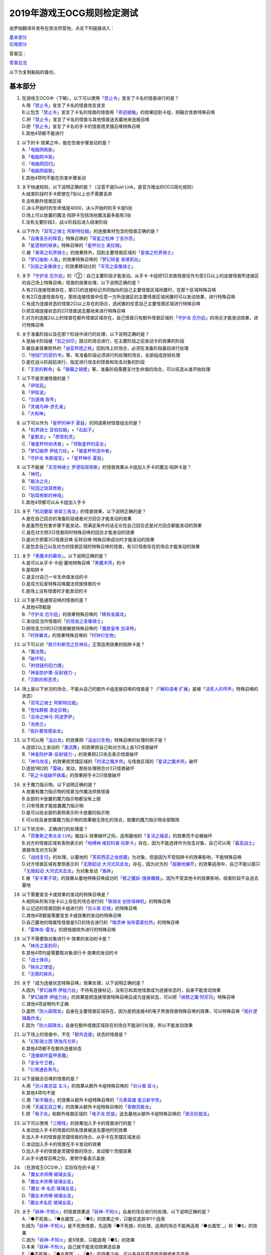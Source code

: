 ============================
2019年游戏王OCG规则检定测试
============================

由罗伽翻译并发布在旅法师营地，点击下列链接进入：

| \ `基本部分 <https://www.iyingdi.com/web/bbspost/detail/1897801>`__\
| \ `应用部分 <https://www.iyingdi.com/web/bbspost/detail/1898323>`__\

答案见：

| \ `答案总览 <https://www.iyingdi.com/web/bbspost/detail/1912295>`__\

以下为复制黏贴的备份。

基本部分
===========

1. | 在游戏王OCG中（下略），以下可以使用「`禁止令`_」宣言了卡名的怪兽进行的是？
   | A.用「`禁止令`_」宣言了卡名的怪兽攻击宣言
   | B.让包含「`禁止令`_」宣言了卡名的怪兽的怪兽用「`奇迹接触`_」的效果回到卡组，把融合怪兽特殊召唤
   | C.把「`禁止令`_」宣言了卡名的怪兽与其他怪兽送去墓地来连接召唤
   | D.把「`禁止令`_」宣言了卡名的手卡的怪兽用灵摆召唤特殊召唤
   | E.其他4项都不能进行

2. | 以下的卡·效果之中，能在伤害步骤发动的是？
   | A.「`电脑网刷新`_」
   | B.「`电脑网冲突`_」
   | C.「`电脑网回归`_」
   | D.「`电脑网级联`_」
   | E.其他4项均不能在伤害步骤发动

3. | 关于快速规则，以下说明正确的是？（注意不是Duel Link，是官方推出的OCG简化规则）
   | A.结束阶段时手卡即使在7张以上也不需要丢弃
   | B.没有额外怪兽区域
   | C.决斗开始时的生命值是4000，决斗开始时的手卡是5张
   | D.场上可以放置的魔法·陷阱卡包括场地魔法最多能有3张
   | E.没有主要阶段2，战斗阶段后进入结束阶段

4. | 以下作为「`双穹之骑士 阿斯特拉姆`_」的连接素材包含的怪兽正确的是？
   | A.「`自奏圣乐的释音`_」特殊召唤的「`宵星之机神 丁吉尔苏`_」
   | B.「`星遗物的继承`_」特殊召唤的「`星杯剑士 奥拉姆`_」
   | C.被「`紫宵之机界骑士`_」的效果除外，回到主要怪兽区域的「`星痕之机界骑士`_」
   | D.「`梦幻崩影·人鱼`_」的效果特殊召唤的「`梦幻转星 易德莉丝`_」
   | E.「`剑巫之圣像骑士`_」的效果移动过的「`天穹之圣像骑士`_」

5. | 关于「`守护龙 厄尔庇`_」的『②：自己主要阶段才能发动。从手卡·卡组把1只龙族怪兽往作为受2只以上的连接怪兽所连接区的自己场上特殊召唤』怪兽的效果处理，以下说明正确的是？
   | A.有2只连接怪兽存在，那2只的连接标记共同指向的自己主要怪兽区域闲置时，在那个区域特殊召唤
   | B.有2只连接怪兽存在，那些连接怪兽中任意一方所连接区的主要怪兽区域闲置时可以发动效果，进行特殊召唤
   | C.有成为连接状态的怪兽2只以上存在的场合，选闲置的任意自己主要怪兽区域进行特殊召唤
   | D.把互相连接状态的2只怪兽送去墓地来进行特殊召唤
   | E.对方的连接2以上的怪兽在额外怪兽区域存在，自己怪兽只有额外怪兽区域的「`守护龙 厄尔庇`_」的场合才能发动效果，进行特殊召唤

6. | 关于准备阶段以及在那个阶段中进行的处理，以下说明正确的是？
   | A.是抽卡阶段被「`刻之封印`_」跳过的场合进行，在主要阶段之前发动卡的效果的阶段
   | B.被自身效果除外的「`迪亚邦德之核`_」回到场上的场合，必须在准备阶段最初进行处理
   | C.「`地狱门的契约书`_」等，有准备阶段必须进行的处理的场合，全部组成连锁处理
   | D.是在战斗阶段前进行，指定进行攻击的怪兽和攻击对象的阶段
   | E.「`王宫的敕命`_」与「`银幕之镜壁`_」等，准备阶段需要支付生命值的场合，可以任选从谁开始处理

7. | 以下不是灵魂怪兽的是？
   | A.「`伊奘凪`_」
   | B.「`伊奘波`_」
   | C.「`剑道魂 皆传`_」
   | D.「`灵魂鸟神-彦孔雀`_」
   | E.「`大和神`_」

8. | 以下可以作为「`星杯的神子 夏娃`_」的同调素材怪兽组合的是？
   | A.「`机界骑士 亚伯拉姆`_」+「`右起子`_」
   | B.「`星骸龙`_」+「`原型机灵`_」
   | C.「`被星杯所劝诱者`_」+「`领取星杯的巫女`_」
   | D.「`梦幻崩界 伊娃力丝`_」+「`被星杯所选中者`_」
   | E.「`守护龙 朱斯提亚`_」+「`星杯神乐 夏娃`_」

9. | 以下不能被「`天空神骑士 罗德珀耳修斯`_」的怪兽效果从卡组加入手卡的魔法·陷阱卡是？
   | A.「`神罚`_」
   | B.「`裁决之光`_」
   | C.「`轮回之珀耳修斯`_」
   | D.「`珀耳修斯的神域`_」
   | E.其他4项都可以从卡组加入手卡

10. | 关于「`机动要犀 铁犀三角龙`_」的怪兽效果，以下说明正确的是？
    | A.是在自己回合的准备阶段或者对方回合才能发动的效果
    | B.是虽然在伤害步骤不能发动，但满足条件的话无论在自己回合还是对方回合都能发动的效果
    | C.是在对方把3只怪兽同时特殊召唤的回合才能发动的效果
    | D.是对方把第3只怪兽召唤·反转召唤·特殊召唤成功时才能发动的效果
    | E.是包含自己以及对方的怪兽区域的特殊召唤的怪兽，有3只怪兽存在的场合才能发动的效果

11. | 关于「`黑魔术的幕帘`_」，以下说明正确的是？
    | A.是可以从手卡·卡组·墓地特殊召唤「`黑魔术师`_」的卡
    | B.是陷阱卡
    | C.是支付自己一半生命值发动的卡
    | D.是双方玩家特殊召唤魔法师族怪兽的卡
    | E.是场上没有怪兽时才能发动的卡

12. | 以下是不能通常召唤的怪兽的是？
    | A.其他4项都是
    | B.「`守护龙 厄尔庇`_」的效果特殊召唤的「`稀有金属龙`_」
    | C.发动后当作怪兽的「`机怪虫之圣像骑士`_」
    | D.把攻击力0的3只怪兽解放特殊召唤的「`魔兽皇帝 加泽特`_」
    | E.「`时钟翼龙`_」的效果特殊召唤的「`时钟衍生物`_」

13. | 以下可以对「`欧贝利斯克之巨神兵`_」正常适用效果的陷阱卡是？
    | A.「`魔法筒`_」
    | B.「`破坏轮`_」
    | C.「`附锁链的回力镖`_」
    | D.「`神圣防护罩-反射镜力-`_」
    | E.「`沉默的邪恶灵`_」

14. | 场上是以下状况的场合，不能从自己的额外卡组连接召唤的怪兽是？（「`解码语者·扩展`_」是被「`活死人的呼声`_」特殊召唤的状态）
    | |image1.png|
    | A.「`双穹之骑士 阿斯特拉姆`_」
    | B.「`登陆群舰 游走巨鲸`_」
    | C.「`召命之神弓-阿波罗萨`_」
    | D.「`龙绝兰`_」
    | E.「`拓扑篡改感染龙`_」

15. | 以下可以用「`溢出龙`_」的效果把「`溢出衍生物`_」特殊召唤的处理的例子是？
    | A.连锁2以上发动的「`激流葬`_」的效果把自己和对方场上各1只怪兽破坏
    | B.「`神圣防护罩-反射镜力-`_」的效果把2只攻击表示怪兽破坏
    | C.「`神鸟攻击`_」的效果把灵摆区域的「`时读之魔术师`_」与怪兽区域的「`星读之魔术师`_」破坏
    | D.连锁1和2的「`雷破`_」发动，那些处理把合计2只怪兽破坏
    | E.「`死之卡组破坏病毒`_」的效果把手卡2只怪兽破坏

16. | 关于魔力指示物，以下说明正确的是？
    | A.放置有魔力指示物的怪兽当作魔法师族怪兽
    | B.全部的卡放置的魔力指示物都没有上限
    | C.只有怪兽才能放置魔力指示物
    | D.是可以给全部的表侧表示的卡放置的指示物
    | E.可以给自身放置魔力指示物的效果被无效化的场合，放置的魔力指示物全部取除

17. | 以下状况中，正确进行的处理是？
    | A.「`荷鲁斯之黑炎龙 LV6`_」被战斗·效果破坏之际，适用墓地的「`复活之福音`_」的效果而不会被破坏
    | B.对方的怪兽区域有表侧表示的「`地缚神 维拉科查·拉斯卡`_」存在，因为不能选择作为攻击对象，自己可以用「`最高战士`_」直接攻击对方玩家
    | C.「`战线复归`_」的处理，以墓地的「`芙莉西亚之虫惑魔`_」为对象，但是因为不受陷阱卡的效果影响，不能特殊召唤
    | D.对方怪兽区域有里侧表示的「`无限起动 大河式风击龙`_」存在，因为对方的「`超接地展开`_」的效果适用中，自己不能以那只「`无限起动 大河式风击龙`_」为对象发动「`盾碎`_」
    | E.被「`安卡栗子球`_」的效果从墓地特殊召唤成功的「`骸之魔妖-饿者髑髅`_」，因为不受其他卡的效果影响，结束阶段不会送去墓地

18. | 以下需要宣言卡或效果的发动的特殊召唤是？
    | A.相同纵列有3张卡以上存在的场合进行的「`铁骑龙 创世母神机`_」的特殊召唤
    | B.让记述的怪兽回到卡组进行的「`剑斗兽 尼禄`_」的特殊召唤
    | C.其他4项都是需要宣言卡或效果的发动的特殊召唤
    | D.自己墓地的暗属性怪兽是5只的场合进行的「`暗灵神 翁布雷密拉热`_」的特殊召唤
    | E.「`雷神龙-雷龙`_」的把怪兽除外进行的特殊召唤

19. | 以下不需要取对象进行卡·效果的发动的卡是？
    | A.「`抹杀之圣刻印`_」
    | B.其他4项均是需要取对象进行卡·效果的发动的卡
    | C.「`战士抹杀`_」
    | D.「`抹杀之使徒`_」
    | E.「`无情的抹杀`_」

20. | 关于『成为连接状态特殊召唤』效果处理，以下说明正确的是？
    | A.因为「`梦幻崩界 伊娃力丝`_」不持有连接标记，没有已和其他怪兽成为连接状态时，自身不能发动效果
    | B.「`梦幻崩界 伊娃力丝`_」的效果是把连接怪兽特殊召唤后成为连接状态，可以把「`纳祭之魔·阿尼玛`_」特殊召唤
    | C.其他4项说明均不正确
    | D.虽然「`防火超限龙`_」自身在主要怪兽区域存在，因为是把连接4的电子界族怪兽特殊召唤的效果，可以特殊召唤「`拓扑逻辑轰炸龙`_」
    | E.因为「`防火超限龙`_」自身在额外怪兽区域存在的场合不能进行处理，所以不能发动效果

21. | 以下场上的怪兽中，不在「`额外连接`_」状态的怪兽是？
    | |image2.png|
    | A.「`幻影骑士团 锈蚀月刃斧`_」
    | B.其他4项都不在额外连接状态
    | C.「`连接邮件盔甲恶魔`_」
    | D.「`安全守卫者`_」
    | E.「`引用通告黑鸟`_」

22. | 以下是融合召唤的怪兽的是？
    | A.用「`剑斗兽总监 主斗`_」的效果从额外卡组特殊召唤的「`剑斗兽 盲斗`_」
    | B.其他4项均不是
    | C.用「`新宇融合`_」的效果从额外卡组特殊召唤的「`元素英雄 星云新宇侠`_」
    | D.用「`天威无双之拳`_」的效果从额外卡组特殊召唤的「`青眼究极龙`_」
    | E.把「`电子龙`_」和额外怪兽区域的「`电子龙·凯旋`_」送去墓地从额外卡组特殊召唤的「`嵌合巨舰龙`_」

23. | 以下可以使用「`三眼怪`_」的效果加入手卡的怪兽进行的是？
    | A.发动加入手卡的怪兽的同名怪兽被送去墓地时的效果
    | B.加入手卡的怪兽是灵摆怪兽的场合，从手卡在灵摆区域发动
    | C.发动加入手卡的怪兽在手卡发动的效果
    | D.加入手卡的怪兽是灵摆怪兽的场合，发动那个灵摆效果
    | E.从手卡通常召唤之际，里侧守备表示盖放

24. | （在游戏王OCG中，）实际存在的卡是？
    | A.「`魔女术师傅·玻璃女巫`_」
    | B.「`魔女术师傅·玻璃女巫`_」
    | C.「`魔女·术·名匠·玻璃女巫`_」
    | D.「`魔女术师傅·玻璃女巫`_」
    | E.「`魔女术名匠·玻璃女巫`_」

25. | 关于「`妖神-不知火`_」的怪兽效果选「`妖神-不知火`_」自身的场合进行的处理，以下说明正确的是？
    | A.『●不死族』、『●炎属性`_』、『●S』的效果之中，只能任选其中1个适用
    | B.因为「`妖神-不知火`_」是不死族怪兽，先适用『●不死族』的处理，适用的场合不能再适用『●炎属性`_』和『●S』的效果
    | C.因为「`妖神-不知火`_」是S怪兽，只能适用『●S』的效果
    | D.本来「`妖神-不知火`_」自己就不能发动效果选自身
    | E.『●不死族』、『●炎属性`_』、『●S』的效果之中，可以各自任意选择适用或者不适用

26. | 以下「`解码语者·扩展`_」的『③：自己战斗阶段，这张卡所连接区的怪兽被战斗破坏的场合或者被送去墓地的场合才能发动。这个回合，这张卡在同1次的战斗阶段中可以作2次攻击。』怪兽的效果发动的场合，正确的例子是？
    | A.「`淘气仙星·曼珠诗华`_」的效果让所连接区的「`淘气仙星·坎迪娜`_」回到持有者手卡的场合
    | B.「`动态密码`_」的效果特殊召唤的所连接区的「`安全令牌衍生物`_」被「`光道猎犬 雷光`_」的效果破坏的场合
    | C.自身的效果特殊召唤的所连接区的「`亡龙之战栗-死欲龙`_」被战斗破坏回到卡组最下面的场合
    | D.「`纹理转换蛙`_」的效果在所连接区特殊召唤的「`骑狮机兽`_」被「`奈落的落穴`_」的效果破坏并除外的场合
    | E.所连接区的「`触发器冻结妖`_」为让「`电脑网交叉清除`_」的发动而解放、因为「`大宇宙`_」的效果除外的场合

27. | 以下咒文速度2的效果是？
    | A.手卡发动的「`亡命左轮手枪龙`_」的效果
    | B.手卡发动的「`黄昏之忍者-上弦`_」的效果
    | C.手卡发动的「`魔神仪的创造主-创造祭台`_」的效果
    | D.手卡发动的「`PSY骨架装备·β`_」的效果
    | E.手卡发动的「`银河剑圣`_」的效果

28. | 以下会让「`咒眼之死徒 沙利叶`_」的③的效果在下个回合的准备阶段不能发动的是？
    | A.对方连锁「`咒眼之死徒 沙利叶`_」的②的效果发动「`替罪的黑暗`_」，效果无效
    | B.②的效果发动后，「`咒眼之死徒 沙利叶`_」自身的控制权被转移给对方
    | C.「`咒眼之死徒 沙利叶`_」的②的效果没有把对方的怪兽破坏
    | D.装备中的「`太阴之咒眼`_」被破坏不在场上存在
    | E.②的效果发动后，「`咒眼之死徒 沙利叶`_」自身因「`月之书`_」的效果变成里侧守备表示

.. |image1.png| image:: ../.static/c05/2019_1.png
.. |image2.png| image:: ../.static/c05/2019_2.png

应用部分
===========

29. | 卡的效果适用的以下的效果处理中，在效果发动的回合结束时效果不再适用的是？
    | A.「`召命之神弓-阿波罗萨`_」的怪兽效果下降的攻击力
    | B.「`力量结合`_」的效果上升的攻击力
    | C.「`反转世界`_」的效果交换的攻击力
    | D.其他4项都不会在效果发动的回合结束时效果不再适用
    | E.「`青眼混沌龙`_」的怪兽效果变成0的攻击力

30. | 以下的卡·效果中，能在结束阶段正常发动并处理的是？
    | A.包含「`转生炎兽 郊狼`_」的3只怪兽作为连接素材的「`转生炎兽 多头狮`_」的连接召唤被「`神之警告`_」无效后，自己结束阶段的「`转生炎兽 郊狼`_」的怪兽效果
    | B.其他4项均不能正常发动并处理
    | C.里侧守备表示特殊召唤后，反转召唤的「`鹰身先知`_」的怪兽效果
    | D.没有使用过让作为对象的灵摆刻度变成11的灵摆效果的回合，「`魔妖仙兽 独眼群主`_」的自身回到手卡的灵摆效果
    | E.被「`魔法筒`_」的效果无效攻击的「`淘气仙星·吉她斯薇特`_」的恢复自身上升的攻击力的怪兽效果

31. | 场上是以下的状况时，进行下例所示的卡或效果的发动的场合，最终场上存在的魔力指示物合计数量正确的是？
    | |image3.png|
    | 例：场上存在的魔力指示物是只有「`魔导耀士 破晓者`_」上的1个的状态。从手卡发动「`魔力统辖`_」，从卡组把「`恩底弥翁的仆从`_」加入手卡，进行魔力指示物的放置处理。随后发动「`魔导兽 胡狼王`_」的灵摆效果。把额外卡组的「`魔导兽 刻耳柏洛斯尊主`_」特殊召唤。之后在灵摆区域发动「`恩底弥翁的仆从`_」，并发动其灵摆效果。从卡组把「`创圣魔导王 恩底弥翁`_」特殊召唤。最后，从手卡发动「`双龙卷`_」，把对方的「`魔导变换`_」以及自己的「`魔法族的结界`_」破坏。
    | A.6
    | B.11
    | C.18
    | D.14
    | E.9

32. | 「`万用电表兵`_」特殊召唤时，场上是以下状况的场合，不会被「`万用电表兵`_」的怪兽效果破坏的怪兽是？
    | |image4.png|
    | A.「`拓扑三叶双头蛇`_」
    | B.「`梦幻崩界 伊娃力丝`_」
    | C.「`万用电表兵`_」以外的全部怪兽都会被破坏
    | D.「`雷王`_」
    | E.「`电影之骑士 盖亚剑士`_」

33. | 关于下例状况中的行为，以下说明正确的是？
    | 例：这个回合召唤的对方的「`首领 扎鲁格`_」被自己的「`月之书`_」的效果变成守备表示后，对方发动的「`太阳之书`_」的效果再让那个表示形式变回表侧攻击表示，那个回合的战斗阶段对方用那只「`首领 扎鲁格`_」攻击宣言。自己的魔法与陷阱区域有「`穿刺的落穴`_」盖放。
    | A.召唤的怪兽被「`月之书`_」的效果变成里侧守备表示的时点，就不再是这个回合召唤的怪兽，因此「`穿刺的落穴`_」不能发动
    | B.不限于里侧守备表示，召唤的怪兽的表示形式变更的时点，就不再是这个回合召唤的怪兽，因此「`穿刺的落穴`_」不能发动
    | C.里侧守备表示盖放着后反转·反转召唤的怪兽，也仍然是这个回合召唤的怪兽，因此这个场合可以发动「`穿刺的落穴`_」
    | D.其他4项说明均不正确
    | E.即使被「`月之书`_」的效果变成里侧守备表示，那是这个回合召唤的怪兽的事实不会改变，可以发动「`穿刺的落穴`_」

34. | 在下例状况中不能正常进行的行动是？
    | 例：额外怪兽区域有自己的「`炎星仙-鹫真人`_」存在，对方的主要怪兽区域有已是7星的「`方程式运动员 甩尾越野骑手`_」表侧表示存在。注意，此外为了效果的发动而需要的卡在手卡和场上、卡组、墓地均存在。
    | A.伤害计算时发动「`空炎星-犀超`_」的攻击力上升的效果
    | B.主要阶段中发动「`杀炎星-牛逵`_」的自身特殊召唤的效果
    | C.其他4项均可以正常进行
    | D.主要阶段中发动「`立炎星-董鸡`_」的把「`炎舞`_」魔法·陷阱卡盖放的效果
    | E.发动被战斗破坏的「`魁炎星王-宋虎`_」的把2只兽战士族怪兽特殊召唤的效果

35. | 下例状况中进行战斗伤害计算的场合，对方受到的正确伤害数值是？
    | 例：自己的「`威风妖怪音波`_」的效果适用中的「`威风妖怪·蛤蟆`_」向对方表侧表示攻击的「`电子界魔术师`_」攻击。注意，这个回合，自己发动的「`和睦的使者`_」的效果也已经适用。
    | A.100
    | B.50
    | C.0
    | D.25
    | E.200

36. | 下例状况中，正确的「`青眼白龙`_」场上的最终攻击力数值是？
    | 例：自己的生命值是5000，对方的生命值是4000的状况，装备有自己发动的「`巨大化`_」的「`青眼白龙`_」向对方怪兽攻击宣言时，发动「`才呼粉身`_」。那个处理后，对方发动「`旋风`_」，把「`巨大化`_」破坏。
    | A.1500
    | B.12000
    | C.5000
    | D.3000
    | E.6000

37. | 在游戏王OCG中，额外怪兽区域有自己的「`枪口焰龙`_」存在的场合，关于使用成为那个所连接区的对方主要怪兽区域的行为或效果处理，以下说明不正确的是？
    | A.其他4项均正确
    | B.对方发动「`终焉之焰`_」，在包含「`枪口焰龙`_」所连接区的2处主要怪兽区域把「`黑焰衍生物`_」特殊召唤
    | C.自己把「`枪口焰龙`_」所连接区存在的对方里侧守备表示怪兽解放，在相同的怪兽区域把「`坏星坏兽 席兹奇埃鲁`_」特殊召唤
    | D.对方在「`枪口焰龙`_」所连接区召唤「`蟑螂柱`_」，以那个为连接素材把「`转生炎兽 独角兔`_」连接召唤
    | E.因自己特殊召唤的「`骏足之迅猛龙`_」的怪兽效果，对方把墓地的「`黑森林的魔女`_」在「`枪口焰龙`_」的所连接区特殊召唤

38. | 下例状况中，对方受到的正确战斗伤害数值是？
    | 例：对方的场地区域有「`暗黑地带`_」，自己的怪兽区域有卡名当作「`罪 青眼白龙`_」并得到那个攻击力和效果的1只「`混沌幻影`_」，自己的场地区域有「`罪 世界`_」，自己的魔法与陷阱区域有「`罪 领域`_」，那些卡表侧表示存在的状况，自己用「`混沌幻影`_」进行攻击宣言。
    | A.500
    | B.3000
    | C.0
    | D.1500
    | E.3500

39. | 以下说明中，不进行伤害计算的是？
    | A.自己的「`缺陷编译器`_」向对方的「`淘气仙星·莉莉贝儿`_」攻击之际，对方把「`暗黑安琪儿`_」的怪兽效果发动时
    | B.自己的「`电子界量子龙`_」向对方的里侧守备表示怪兽攻击之际，对方以「`电子界量子龙`_」为对象发动「`禁忌的圣杯`_」的效果时
    | C.自己的「`更新干扰员`_」向对方的「`马格努姆弹丸龙`_」攻击的伤害计算时，自己发动「`更新干扰员`_」的怪兽效果时
    | D.自己的「`装弹枪管狞猛龙`_」向对方的「`恐龙摔跤手·摔跤暴龙王`_」攻击之际，对方发动手卡的「`恐龙摔跤手·武术崇高龙`_」的怪兽效果时
    | E.自己的「`防火龙`_」向对方的「`廷达魔三角之锐角地狱犬`_」攻击之际，自己发动手卡的「`禁止档案蛇`_」的怪兽效果发动时

40. | 下例状况中，正确进行了效果的发动和处理的说明是？
    | 例：自己的魔法与陷阱区域有「`电脑网编解码`_」表侧表示存在，自己的怪兽区域有「`帧缓存火牛`_」和「`格式弹涂鱼`_」表侧表示存在的状况，在成为额外怪兽区域的对方的「`混沌之战士 混沌战士`_」所连接区的自己主要怪兽区域把「`码语者·翻转`_」连接召唤。注意，自己手卡只有「`电脑网优化`_」。
    | A.首先，可以进行处理的「`电脑网编解码`_」和「`格式弹涂鱼`_」的效果组成连锁发动，进行处理。由此电子界族怪兽加入手卡，那之后，「`码语者·翻转`_」的效果和「`帧缓存火牛`_」的效果组成连锁发动并处理。
    | B.首先，作为连接素材的「`帧缓存火牛`_」和「`格式弹涂鱼`_」的效果组成连锁发动并进行处理。那之后，连接召唤成功的「`码语者·翻转`_」的效果和「`电脑网编解码`_」的效果组成新的连锁发动并处理。
    | C.「`格式弹涂鱼`_」和「`电脑网编解码`_」的效果可以各自以任意顺序组成连锁发动，因为手卡没有电子界族怪兽存在，「`帧缓存火牛`_」和「`码语者·翻转`_」的效果不能发动。
    | D.作为连接素材的「`帧缓存火牛`_」的效果和「`格式弹涂鱼`_」的效果、连接召唤成功的「`码语者·翻转`_」的效果、「`电脑网编解码`_」的效果，全部满足发动条件，可以以任意顺序组成连锁发动效果，各自进行效果处理。
    | E.作为连接素材的「`帧缓存火牛`_」和「`格式弹涂鱼`_」的效果只能选其中1个发动，无论发动了哪1个，「`码语者·翻转`_」、「`电脑网编解码`_」的效果都能以任意顺序组成连锁发动并处理。

41. | 「`元素英雄 神·新宇侠`_」的『直到结束阶段时得到和那只怪兽相同效果』效果适用后的场合，结果不能适用的效果是？
    | A.「`邪心英雄 地狱小魔`_」的结束阶段抽卡的效果
    | B.「`命运英雄 统治人`_」的把「`命运英雄`_」怪兽特殊召唤的效果
    | C.其他4项结果都不能适用
    | D.「`元素英雄 秩序新宇侠`_」的对方不能把场上发动的效果发动的效果
    | E.「`元素英雄 宏伟侠`_」的上升作为融合素材的怪兽的等级合计数值攻击力的效果

42. | 以下状况中，那个回合自己可以发动「`替罪羊`_」的是？
    | A.发动「`名推理`_」之际，对方宣言4星但由于翻开的可以通常召唤的怪兽是「`深夜急行骑士`_」，没有进行特殊召唤
    | B.之前的回合特殊召唤的「`长世国王恶魔`_」的恶魔族怪兽被送去墓地的场合的效果发动，那个处理的结果把送去墓地的恶魔族怪兽加入手卡
    | C.「`恶龙`_」特殊召唤，但因对方的「`进化帝·半鸟龙`_」的怪兽效果，那个特殊召唤被无效，被破坏
    | D.「`死者苏生`_」发动，但对方连锁发动「`墓穴的指名者`_」把作为对象的怪兽除外，没有特殊召唤=
    | E.其他4项任何情况，自己在那个回合都不能发动「`替罪羊`_」

43. | 下例状况中，进行了正确的处理的说明是？
    | 例：对方连锁自己的「`地中族导师`_」的反转召唤发动的怪兽效果发动「`幻变骚灵协议`_」的效果，自己再连锁选择「`地中族的决战`_」的『●这个回合，「`地中族`_」卡所发动的效果不会被无效化。』效果发动。对方再把魔法与陷阱区域表侧表示存在的「`幻变骚灵的闹鬼死锁`_」的『②：对方把陷阱卡发动时，从手卡把1只「`幻变骚灵`_」怪兽送去墓地才能发动。那个效果无效并破坏』效果发动。
    | A.「`幻变骚灵的闹鬼死锁`_」的效果把「`地中族的决战`_」的效果无效，但不会被破坏，就那样回到盖放的状态。「`幻变骚灵协议`_」的效果把「`地中族导师`_」的效果的发动无效并破坏送去墓地。
    | B.「`幻变骚灵的闹鬼死锁`_」的效果把「`地中族的决战`_」的效果无效，但不会被破坏，就那样回到盖放的状态。被「`幻变骚灵协议`_」的效果无效发动的「`地中族导师`_」被破坏送去墓地，因为效果不会被无效化，正常适用从卡组把「`地中族`_」卡加入手卡的效果。
    | C.「`幻变骚灵的闹鬼死锁`_」的效果把「`地中族的决战`_」的效果无效并破坏送去墓地。「`幻变骚灵协议`_」的效果把「`地中族导师`_」的效果的发动无效并破坏送去墓地。
    | D.「`幻变骚灵的闹鬼死锁`_」的效果把「`地中族的决战`_」破坏送去墓地，但这个回合，「`地中族`_」卡所发动的效果是不会被无效化的状态。被「`幻变骚灵协议`_」的效果无效发动的「`地中族导师`_」被破坏送去墓地，因为效果不会被无效化，正常适用从卡组把「`地中族`_」卡加入手卡的效果。
    | E.「`地中族的决战`_」的发动后不送去墓地，就那样盖放，「`幻变骚灵的闹鬼死锁`_」的效果没有把那个效果无效化。「`幻变骚灵协议`_」的效果适用，但因为「`地中族的决战`_」的效果也适用了，「`地中族导师`_」虽然可以被破坏送去墓地，但正常适用从卡组把「`地中族`_」卡加入手卡的效果。

44. | 下例状况中，自己在这个回合最多能进行的召唤的次数是？
    | 例：额外怪兽区域有自己的「`高速疾行机人 GOM枪`_」存在，自己的魔法与陷阱区域有「`对手见冤家`_」盖放，自己的场地区域有表侧表示的「`脑开发研究所`_」存在。注意，自己的手卡是有「`均衡负载王`_」「`重建鹿`_」「`幽鬼兔`_」「`电子界工具`_」「`比特机灵`_」的状态。
    | A.3
    | B.2
    | C.5
    | D.1
    | E.4

45. | 下记状况中，可以正常进行特殊召唤的处理的是？
    | A.把里侧守备表示的「`红莲魔龙·右红痕`_」解放发动「`爆裂模式`_」，把「`红莲魔龙/爆裂体`_」特殊召唤
    | B.用「`爆裂狙击手`_」的效果从卡组把「`科技属 戟炮手/爆裂体`_」特殊召唤
    | C.用「`再爆裂`_」的效果把「`爆裂模式零型`_」的效果特殊召唤后送去墓地的「`奥金魔术师/爆裂体`_」特殊召唤
    | D.「`爆裂再起`_」的效果特殊召唤的「`星尘龙/爆裂体`_」因自身的效果解放并特殊召唤
    | E.用「`巨人斗士/爆裂体`_」的效果把「`打草惹蛇`_」的效果特殊召唤后送去墓地的「`巨人斗士`_」特殊召唤

46. | 关于下例状况中的行为，以下说明正确的是？
    | 例：额外怪兽区域的自己的「`装弹枪管龙`_」和对方的「`光之护封灵剑`_」各自存在，「`装弹枪管龙`_」进行攻击宣言。
    | A.「`光之护封灵剑`_」是陷阱卡，自己可以先选择是否发动「`装弹枪管龙`_」的②的怪兽效果。
    | B.攻击宣言时要发动「`装弹枪管龙`_」的②的怪兽效果的场合，对方的「`光之护封灵剑`_」是表侧表示的话，对方可以先选择是否发动其①的效果。对方的「`光之护封灵剑`_」是里侧表示的场合，自己可以先选择是否发动「`装弹枪管龙`_」的②的怪兽效果。
    | C.自己攻击宣言的场合，最先可以进行卡的发动的是回合玩家，发动「`装弹枪管龙`_」的②的怪兽效果的场合，无论「`光之护封灵剑`_」是表侧表示还是里侧表示，都不能发动那个①的效果。
    | D.自己攻击宣言的场合，最先可以进行卡的发动的是对方玩家，无论「`光之护封灵剑`_」是表侧表示还是里侧表示，对方先选择是否发动那个①的效果，那之后自己才能选择是否发动「`装弹枪管龙`_」的②的怪兽效果。
    | E.「`光之护封灵剑`_」持有攻击宣言时发动的①的效果，无论对方玩家的「`光之护封灵剑`_」是表侧表示还是里侧表示，对方先选是否发动那个①的效果，那之后自己才能选择是否发动「`装弹枪管龙`_」的②的怪兽效果。

47. | 下例状况中，正确进行了效果处理的说明是？
    | 例：额外怪兽区域有自己的「`鹰身引导者`_」存在，「`歇斯底里的舞会`_」的效果特殊召唤的「`鹰身女郎1`_」「`鹰身女郎2`_」「`鹰身女郎3`_」在自己的主要怪兽区域表侧攻击表示存在。自己发动「`古遗物运动机构`_」选择「`歇斯底里的舞会`_」为要破坏的魔法·陷阱卡。
    | A.「`古遗物运动机构`_」的效果处理，不仅把作为对象的卡破坏，还要从卡组选1只「`古遗物`_」怪兽在自己的魔法与陷阱区域盖放，因此「`歇斯底里的舞会`_」的效果把「`鹰身女郎1`_」等破坏之际，「`鹰身引导者`_」的『可以作为代替把自己场上1张魔法·陷阱卡破坏』效果不能适用。
    | B.「`鹰身引导者`_」的『可以作为代替把自己场上1张魔法·陷阱卡破坏』的效果，是连锁要把「`鹰身`_」怪兽破坏的效果发动的效果。这个场合，「`古遗物运动机构`_」不是要把「`鹰身`_」怪兽而是要把「`歇斯底里的舞会`_」破坏的发动的效果，因此「`鹰身引导者`_」的效果不能发动。
    | C.这个场合，不存在处理后要送去墓地的「`古遗物运动机构`_」和「`歇斯底里的舞会`_」以外的魔法·陷阱卡，因此「`鹰身引导者`_」的『可以作为代替把自己场上1张魔法·陷阱卡破坏』效果不能适用。
    | D.「`歇斯底里的舞会`_」的效果破坏「`鹰身女郎1`_」等之际，「`鹰身引导者`_」的『可以作为代替把自己场上1张魔法·陷阱卡破坏』效果适用的场合，可以从「`歇斯底里的舞会`_」、「`古遗物运动机构`_」、「`古遗物运动机构`_」的效果盖放的「`古遗物`_」怪兽选择其中1张作为代替破坏的卡。
    | E.「`鹰身引导者`_」的『可以作为代替把自己场上1张魔法·陷阱卡破坏』的效果适用的场合，那之际要被破坏的卡不能代替破坏。另外，代替破坏的处理要立刻适用，因此这个场合，可以选「`古遗物运动机构`_」作为代替破坏的卡。

48. | 自己把「`儚无水木`_」的怪兽效果发动后，如下例的对方把怪兽特殊召唤的场合，回复的生命值合计正确的是？
    | 例：对方回合的主要阶段1。「`灵魂补充`_」的效果把「`防火守护者`_」「`网格扫除机`_」「`数字机灵`_」「`电子界同调士`_」「`缓存猫娃L2`_」特殊召唤。以「`防火守护者`_」和「`网格扫除机`_」为素材把「`LAN喙嘴龙`_」连接召唤。「`电子界同调士`_」和「`缓存猫娃L2`_」同调召唤「`电子界集成员`_」。「`电子界集成员`_」的①的怪兽效果把「`电子界同调士`_」特殊召唤。「`电子界同调士`_」以「`电子界集成员`_」为对象发动①的怪兽效果，「`电子界同调士`_」和「`电子界集成员`_」同调召唤「`电子界量子龙`_」。
    | A.6300
    | B.7400
    | C.2600
    | D.5800
    | E.4700

49. | 对方的「`皇帝斗技场`_」的效果适用中，自己和对方的怪兽区域各有1只怪兽存在的场合，以下可以正常进行的处理是？
    | A.对方怪兽的攻击战斗破坏自己怪兽而受到战斗伤害的场合，发动墓地的「`英豪挑战者 千刀兵`_」的怪兽效果
    | B.自己发动「`灵魂交错`_」，把那个效果适用中的对方怪兽和自己怪兽解放，上级召唤「`虚无之统括者`_」
    | C.自己把对方怪兽解放，在对方场上把「`多次元坏兽 拉迪安`_」特殊召唤
    | D.其他4项处理都不能进行
    | E.自己发动「`超融合`_」，用自己的怪兽区域存在的怪兽和对方的怪兽区域存在的怪兽那2只进行融合召唤

50. | 关于自己以「`转生炎兽 阔耳狐`_」和「`转生炎兽 烽火猞猁`_」为连接素材连接召唤「`转生炎兽 日光狼`_」，被对方的「`神之通告`_」无效之际进行的效果处理，以下说明正确的是？
    | A.「`转生炎兽 日光狼`_」的连接召唤被无效并破坏。「`转生炎兽 烽火猞猁`_」的②的怪兽效果不能适用，「`转生炎兽 阔耳狐`_」的①和②的怪兽效果不能发动。
    | B.「`转生炎兽 日光狼`_」的连接召唤被无效并破坏。那之际，「`转生炎兽 烽火猞猁`_」的②的怪兽效果不能适用，「`转生炎兽 阔耳狐`_」的①的怪兽效果不能发动，但「`转生炎兽 阔耳狐`_」的②的怪兽效果可以发动。
    | C.「`转生炎兽 日光狼`_」的连接召唤被无效并破坏。因此，「`转生炎兽 阔耳狐`_」的①和②的怪兽效果两者都可以发动，可以以任意顺序组成连锁发动。
    | D.「`神之通告`_」的效果把连接召唤无效之际，可以适用被送去墓地的「`转生炎兽 烽火猞猁`_」的②的怪兽效果让「`转生炎兽 日光狼`_」不会被破坏，连接召唤因此成功，「`转生炎兽 日光狼`_」的①的怪兽效果、「`转生炎兽 阔耳狐`_」的①和②的怪兽效果，可以各自以任意顺序组成连锁发动。
    | E.「`神之通告`_」的效果把连接召唤无效之际，可以适用被送去墓地的「`转生炎兽 烽火猞猁`_」的②的怪兽效果让「`转生炎兽 日光狼`_」不会被破坏，连接召唤因此成功，「`转生炎兽 日光狼`_」的①的怪兽效果、「`转生炎兽 阔耳狐`_」和②的怪兽效果，可以各自以任意顺序组成连锁发动。

.. |image3.png| image:: ../.static/c05/2019_3.png
.. |image4.png| image:: ../.static/c05/2019_4.png

答案
=======

| 1-10 BBECA EAACB
| 11-20 CADAB EAACC
| 21-30 EBEEE CCEDD
| 31-40 DAEAB BCEEC
| 41-50 CBCEC BEECA

.. _`进化帝·半鸟龙`: https://ygocdb.com/card/name/进化帝·半鸟龙
.. _`皇帝斗技场`: https://ygocdb.com/card/name/皇帝斗技场
.. _`迪亚邦德之核`: https://ygocdb.com/card/name/迪亚邦德之核
.. _`剑斗兽总监 主斗`: https://ygocdb.com/card/name/剑斗兽总监%20主斗
.. _`青眼白龙`: https://ygocdb.com/card/name/青眼白龙
.. _`电脑网刷新`: https://ygocdb.com/card/name/电脑网刷新
.. _`复活之福音`: https://ygocdb.com/card/name/复活之福音
.. _`被星杯所选中者`: https://ygocdb.com/card/name/被星杯所选中者
.. _`墓穴的指名者`: https://ygocdb.com/card/name/墓穴的指名者
.. _`大和神`: https://ygocdb.com/card/name/大和神
.. _`炎星仙-鹫真人`: https://ygocdb.com/card/name/炎星仙-鹫真人
.. _`电子龙`: https://ygocdb.com/card/name/电子龙
.. _`元素英雄 神·新宇侠`: https://ygocdb.com/card/name/元素英雄%20神·新宇侠
.. _`名推理`: https://ygocdb.com/card/name/名推理
.. _`防火龙`: https://ygocdb.com/card/name/防火龙
.. _`网格扫除机`: https://ygocdb.com/card/name/网格扫除机
.. _`溢出龙`: https://ygocdb.com/card/name/溢出龙
.. _`古遗物`: https://ygocdb.com/?search=古遗物
.. _`梦幻转星 易德莉丝`: https://ygocdb.com/card/name/梦幻转星%20易德莉丝
.. _`星杯的神子 夏娃`: https://ygocdb.com/card/name/星杯的神子%20夏娃
.. _`死之卡组破坏病毒`: https://ygocdb.com/card/name/死之卡组破坏病毒
.. _`魔导变换`: https://ygocdb.com/card/name/魔导变换
.. _`装弹枪管狞猛龙`: https://ygocdb.com/card/name/装弹枪管狞猛龙
.. _`爆裂模式零型`: https://ygocdb.com/card/name/爆裂模式零型
.. _`魔法筒`: https://ygocdb.com/card/name/魔法筒
.. _`巨人斗士/爆裂体`: https://ygocdb.com/card/name/巨人斗士%2F爆裂体
.. _`幻变骚灵协议`: https://ygocdb.com/card/name/幻变骚灵协议
.. _`轮回之珀耳修斯`: https://ygocdb.com/card/name/轮回之珀耳修斯
.. _`才呼粉身`: https://ygocdb.com/card/name/才呼粉身
.. _`旋风`: https://ygocdb.com/card/name/旋风
.. _`雷破`: https://ygocdb.com/card/name/雷破
.. _`魔力统辖`: https://ygocdb.com/card/name/魔力统辖
.. _`右起子`: https://ygocdb.com/card/name/右起子
.. _`帧缓存火牛`: https://ygocdb.com/card/name/帧缓存火牛
.. _`双穹之骑士 阿斯特拉姆`: https://ygocdb.com/card/name/双穹之骑士%20阿斯特拉姆
.. _`英豪挑战者 千刀兵`: https://ygocdb.com/card/name/英豪挑战者%20千刀兵
.. _`剑巫之圣像骑士`: https://ygocdb.com/card/name/剑巫之圣像骑士
.. _`终焉之焰`: https://ygocdb.com/card/name/终焉之焰
.. _`码语者·翻转`: https://ygocdb.com/card/name/码语者·翻转
.. _`天穹之圣像骑士`: https://ygocdb.com/card/name/天穹之圣像骑士
.. _`元素英雄 宏伟侠`: https://ygocdb.com/card/name/元素英雄%20宏伟侠
.. _`电脑网交叉清除`: https://ygocdb.com/card/name/电脑网交叉清除
.. _`LAN喙嘴龙`: https://ygocdb.com/card/name/LAN喙嘴龙
.. _`安全令牌衍生物`: https://ygocdb.com/?search=安全令牌衍生物
.. _`妖神-不知火`: https://ygocdb.com/card/name/妖神-不知火
.. _`元素英雄 秩序新宇侠`: https://ygocdb.com/card/name/元素英雄%20秩序新宇侠
.. _`淘气仙星·吉她斯薇特`: https://ygocdb.com/card/name/淘气仙星·吉她斯薇特
.. _`鹰身引导者`: https://ygocdb.com/card/name/鹰身引导者
.. _`数字机灵`: https://ygocdb.com/card/name/数字机灵
.. _`反转世界`: https://ygocdb.com/card/name/反转世界
.. _`坏星坏兽 席兹奇埃鲁`: https://ygocdb.com/card/name/坏星坏兽%20席兹奇埃鲁
.. _`红莲魔龙/爆裂体`: https://ygocdb.com/card/name/红莲魔龙%2f爆裂体
.. _`枪口焰龙`: https://ygocdb.com/card/name/枪口焰龙
.. _`地狱门的契约书`: https://ygocdb.com/card/name/地狱门的契约书
.. _`蟑螂柱`: https://ygocdb.com/card/name/蟑螂柱
.. _`鹰身`: https://ygocdb.com/?search=鹰身
.. _`星遗物的继承`: https://ygocdb.com/card/name/星遗物的继承
.. _`电脑网冲突`: https://ygocdb.com/card/name/电脑网冲突
.. _`溢出衍生物`: https://ygocdb.com/?search=溢出衍生物
.. _`命运英雄`: https://ygocdb.com/?search=命运英雄
.. _`长世国王恶魔`: https://ygocdb.com/card/name/长世国王恶魔
.. _`力量结合`: https://ygocdb.com/card/name/力量结合
.. _`王宫的敕命`: https://ygocdb.com/card/name/王宫的敕命
.. _`爆裂狙击手`: https://ygocdb.com/card/name/爆裂狙击手
.. _`空炎星-犀超`: https://ygocdb.com/card/name/空炎星-犀超
.. _`均衡负载王`: https://ygocdb.com/card/name/均衡负载王
.. _`虚无之统括者`: https://ygocdb.com/card/name/虚无之统括者
.. _`时读之魔术师`: https://ygocdb.com/card/name/时读之魔术师
.. _`幻影骑士团 锈蚀月刃斧`: https://ygocdb.com/card/name/幻影骑士团%20锈蚀月刃斧
.. _`抹杀之使徒`: https://ygocdb.com/card/name/抹杀之使徒
.. _`转生炎兽 日光狼`: https://ygocdb.com/card/name/转生炎兽%20日光狼
.. _`裁决之光`: https://ygocdb.com/card/name/裁决之光
.. _`沉默的邪恶灵`: https://ygocdb.com/card/name/沉默的邪恶灵
.. _`神圣防护罩-反射镜力-`: https://ygocdb.com/card/name/神圣防护罩-反射镜力-
.. _`无情的抹杀`: https://ygocdb.com/card/name/无情的抹杀
.. _`电脑网编解码`: https://ygocdb.com/card/name/电脑网编解码
.. _`黑魔术的幕帘`: https://ygocdb.com/card/name/黑魔术的幕帘
.. _`时钟衍生物`: https://ygocdb.com/?search=时钟衍生物
.. _`和睦的使者`: https://ygocdb.com/card/name/和睦的使者
.. _`魔导耀士 破晓者`: https://ygocdb.com/card/name/魔导耀士%20破晓者
.. _`原型机灵`: https://ygocdb.com/card/name/原型机灵
.. _`红莲魔龙·右红痕`: https://ygocdb.com/card/name/红莲魔龙·右红痕
.. _`剑斗兽 尼禄`: https://ygocdb.com/card/name/剑斗兽%20尼禄
.. _`电影之骑士 盖亚剑士`: https://ygocdb.com/card/name/电影之骑士%20盖亚剑士
.. _`新宇融合`: https://ygocdb.com/card/name/新宇融合
.. _`鹰身先知`: https://ygocdb.com/card/name/鹰身先知
.. _`恐龙摔跤手·摔跤暴龙王`: https://ygocdb.com/card/name/恐龙摔跤手·摔跤暴龙王
.. _`古遗物运动机构`: https://ygocdb.com/card/name/古遗物运动机构
.. _`青眼混沌龙`: https://ygocdb.com/card/name/青眼混沌龙
.. _`欧贝利斯克之巨神兵`: https://ygocdb.com/card/name/欧贝利斯克之巨神兵
.. _`格式弹涂鱼`: https://ygocdb.com/card/name/格式弹涂鱼
.. _`召命之神弓-阿波罗萨`: https://ygocdb.com/card/name/召命之神弓-阿波罗萨
.. _`雷神龙-雷龙`: https://ygocdb.com/card/name/雷神龙-雷龙
.. _`禁忌的圣杯`: https://ygocdb.com/card/name/禁忌的圣杯
.. _`剑斗兽 盲斗`: https://ygocdb.com/card/name/剑斗兽%20盲斗
.. _`罪 青眼白龙`: https://ygocdb.com/card/name/罪%20青眼白龙
.. _`剑道魂 皆传`: https://ygocdb.com/card/name/剑道魂%20皆传
.. _`嵌合巨舰龙`: https://ygocdb.com/card/name/嵌合巨舰龙
.. _`地中族`: https://ygocdb.com/?search=地中族
.. _`歇斯底里的舞会`: https://ygocdb.com/card/name/歇斯底里的舞会
.. _`珀耳修斯的神域`: https://ygocdb.com/card/name/珀耳修斯的神域
.. _`星杯神乐 夏娃`: https://ygocdb.com/card/name/星杯神乐%20夏娃
.. _`最高战士`: https://ygocdb.com/card/name/最高战士
.. _`替罪的黑暗`: https://ygocdb.com/card/name/替罪的黑暗
.. _`禁止令`: https://ygocdb.com/card/name/禁止令
.. _`亡龙之战栗-死欲龙`: https://ygocdb.com/card/name/亡龙之战栗-死欲龙
.. _`电脑网优化`: https://ygocdb.com/card/name/电脑网优化
.. _`伊奘凪`: https://ygocdb.com/card/name/伊奘凪
.. _`地中族的决战`: https://ygocdb.com/card/name/地中族的决战
.. _`鹰身女郎3`: https://ygocdb.com/card/name/鹰身女郎3
.. _`转生炎兽 独角兔`: https://ygocdb.com/card/name/转生炎兽%20独角兔
.. _`爆裂模式`: https://ygocdb.com/card/name/爆裂模式
.. _`廷达魔三角之锐角地狱犬`: https://ygocdb.com/card/name/廷达魔三角之锐角地狱犬
.. _`混沌幻影`: https://ygocdb.com/card/name/混沌幻影
.. _`幻变骚灵的闹鬼死锁`: https://ygocdb.com/card/name/幻变骚灵的闹鬼死锁
.. _`天空神骑士 罗德珀耳修斯`: https://ygocdb.com/card/name/天空神骑士%20罗德珀耳修斯
.. _`拓扑逻辑轰炸龙`: https://ygocdb.com/card/name/拓扑逻辑轰炸龙
.. _`破坏轮`: https://ygocdb.com/card/name/破坏轮
.. _`芙莉西亚之虫惑魔`: https://ygocdb.com/card/name/芙莉西亚之虫惑魔
.. _`三眼怪`: https://ygocdb.com/card/name/三眼怪
.. _`命运英雄 统治人`: https://ygocdb.com/card/name/命运英雄%20统治人
.. _`纳祭之魔·阿尼玛`: https://ygocdb.com/card/name/纳祭之魔·阿尼玛
.. _`防火超限龙`: https://ygocdb.com/card/name/防火超限龙
.. _`额外连接`: https://ygocdb.com/card/name/额外连接
.. _`灵魂补充`: https://ygocdb.com/card/name/灵魂补充
.. _`安卡栗子球`: https://ygocdb.com/card/name/安卡栗子球
.. _`安全守卫者`: https://ygocdb.com/card/name/安全守卫者
.. _`比特机灵`: https://ygocdb.com/card/name/比特机灵
.. _`装弹枪管龙`: https://ygocdb.com/card/name/装弹枪管龙
.. _`暗黑地带`: https://ygocdb.com/card/name/暗黑地带
.. _`动态密码`: https://ygocdb.com/card/name/动态密码
.. _`缺陷编译器`: https://ygocdb.com/card/name/缺陷编译器
.. _`巨大化`: https://ygocdb.com/card/name/巨大化
.. _`梦幻崩影·人鱼`: https://ygocdb.com/card/name/梦幻崩影·人鱼
.. _`科技属 戟炮手/爆裂体`: https://ygocdb.com/card/name/科技属%20戟炮手%2F爆裂体
.. _`魔女术师傅·玻璃女巫`: https://ygocdb.com/card/name/魔女术师傅·玻璃女巫
.. _`电子界量子龙`: https://ygocdb.com/card/name/电子界量子龙
.. _`万用电表兵`: https://ygocdb.com/card/name/万用电表兵
.. _`银河剑圣`: https://ygocdb.com/card/name/银河剑圣
.. _`重建鹿`: https://ygocdb.com/card/name/重建鹿
.. _`首领 扎鲁格`: https://ygocdb.com/card/name/首领%20扎鲁格
.. _`连接邮件盔甲恶魔`: https://ygocdb.com/card/name/连接邮件盔甲恶魔
.. _`灵魂鸟神-彦孔雀`: https://ygocdb.com/card/name/灵魂鸟神-彦孔雀
.. _`星杯剑士 奥拉姆`: https://ygocdb.com/card/name/星杯剑士%20奥拉姆
.. _`高速疾行机人 GOM枪`: https://ygocdb.com/card/name/高速疾行机人%20GOM枪
.. _`大宇宙`: https://ygocdb.com/card/name/大宇宙
.. _`魔兽皇帝 加泽特`: https://ygocdb.com/card/name/魔兽皇帝%20加泽特
.. _`光之护封灵剑`: https://ygocdb.com/card/name/光之护封灵剑
.. _`拓扑篡改感染龙`: https://ygocdb.com/card/name/拓扑篡改感染龙
.. _`缓存猫娃L2`: https://ygocdb.com/card/name/缓存猫娃L2
.. _`解码语者·扩展`: https://ygocdb.com/card/name/解码语者·扩展
.. _`荷鲁斯之黑炎龙 LV6`: https://ygocdb.com/card/name/荷鲁斯之黑炎龙%20LV6
.. _`邪心英雄 地狱小魔`: https://ygocdb.com/card/name/邪心英雄%20地狱小魔
.. _`炎舞`: https://ygocdb.com/?search=炎舞
.. _`奥金魔术师/爆裂体`: https://ygocdb.com/card/name/奥金魔术师%2F爆裂体
.. _`暗黑安琪儿`: https://ygocdb.com/card/name/暗黑安琪儿
.. _`魔妖仙兽 独眼群主`: https://ygocdb.com/card/name/魔妖仙兽%20独眼群主
.. _`魔女术师傅·玻璃女巫`: https://ygocdb.com/card/name/魔女术师傅·玻璃女巫
.. _`罪 领域`: https://ygocdb.com/card/name/罪%20领域
.. _`机界骑士 亚伯拉姆`: https://ygocdb.com/card/name/机界骑士%20亚伯拉姆
.. _`月之书`: https://ygocdb.com/card/name/月之书
.. _`梦幻崩界 伊娃力丝`: https://ygocdb.com/card/name/梦幻崩界%20伊娃力丝
.. _`神罚`: https://ygocdb.com/card/name/神罚
.. _`黑魔术师`: https://ygocdb.com/card/name/黑魔术师
.. _`铁骑龙 创世母神机`: https://ygocdb.com/card/name/铁骑龙%20创世母神机
.. _`双龙卷`: https://ygocdb.com/card/name/双龙卷
.. _`更新干扰员`: https://ygocdb.com/card/name/更新干扰员
.. _`马格努姆弹丸龙`: https://ygocdb.com/card/name/马格努姆弹丸龙
.. _`太阳之书`: https://ygocdb.com/card/name/太阳之书
.. _`魔女术名匠·玻璃女巫`: https://ygocdb.com/card/name/魔女术名匠·玻璃女巫
.. _`电脑网回归`: https://ygocdb.com/card/name/电脑网回归
.. _`超融合`: https://ygocdb.com/card/name/超融合
.. _`无限起动 大河式风击龙`: https://ygocdb.com/card/name/无限起动%20大河式风击龙
.. _`刻之封印`: https://ygocdb.com/card/name/刻之封印
.. _`星痕之机界骑士`: https://ygocdb.com/card/name/星痕之机界骑士
.. _`抹杀之圣刻印`: https://ygocdb.com/card/name/抹杀之圣刻印
.. _`鹰身女郎1`: https://ygocdb.com/card/name/鹰身女郎1
.. _`转生炎兽 阔耳狐`: https://ygocdb.com/card/name/转生炎兽%20阔耳狐
.. _`伊奘波`: https://ygocdb.com/card/name/伊奘波
.. _`电脑网级联`: https://ygocdb.com/card/name/电脑网级联
.. _`骑狮机兽`: https://ygocdb.com/card/name/骑狮机兽
.. _`魁炎星王-宋虎`: https://ygocdb.com/card/name/魁炎星王-宋虎
.. _`超接地展开`: https://ygocdb.com/card/name/超接地展开
.. _`龙绝兰`: https://ygocdb.com/card/name/龙绝兰
.. _`附锁链的回力镖`: https://ygocdb.com/card/name/附锁链的回力镖
.. _`魔神仪的创造主-创造祭台`: https://ygocdb.com/card/name/魔神仪的创造主-创造祭台
.. _`对手见冤家`: https://ygocdb.com/card/name/对手见冤家
.. _`奇迹接触`: https://ygocdb.com/card/name/奇迹接触
.. _`天威无双之拳`: https://ygocdb.com/card/name/天威无双之拳
.. _`魔女术师傅·玻璃女巫`: https://ygocdb.com/card/name/魔女术师傅·玻璃女巫
.. _`脑开发研究所`: https://ygocdb.com/card/name/脑开发研究所
.. _`电子界同调士`: https://ygocdb.com/card/name/电子界同调士
.. _`替罪羊`: https://ygocdb.com/card/name/替罪羊
.. _`灵魂交错`: https://ygocdb.com/card/name/灵魂交错
.. _`奈落的落穴`: https://ygocdb.com/card/name/奈落的落穴
.. _`魔导兽 刻耳柏洛斯尊主`: https://ygocdb.com/card/name/魔导兽%20刻耳柏洛斯尊主
.. _`鹰身女郎2`: https://ygocdb.com/card/name/鹰身女郎2
.. _`骏足之迅猛龙`: https://ygocdb.com/card/name/骏足之迅猛龙
.. _`魔女·术·名匠·玻璃女巫`: https://ygocdb.com/card/name/魔女·术·名匠·玻璃女巫
.. _`宵星之机神 丁吉尔苏`: https://ygocdb.com/card/name/宵星之机神%20丁吉尔苏
.. _`战士抹杀`: https://ygocdb.com/card/name/战士抹杀
.. _`打草惹蛇`: https://ygocdb.com/card/name/打草惹蛇
.. _`电子界集成员`: https://ygocdb.com/card/name/电子界集成员
.. _`电子界魔术师`: https://ygocdb.com/card/name/电子界魔术师
.. _`活死人的呼声`: https://ygocdb.com/card/name/活死人的呼声
.. _`时钟翼龙`: https://ygocdb.com/card/name/时钟翼龙
.. _`咒眼之死徒 沙利叶`: https://ygocdb.com/card/name/咒眼之死徒%20沙利叶
.. _`拓扑三叶双头蛇`: https://ygocdb.com/card/name/拓扑三叶双头蛇
.. _`恶龙`: https://ygocdb.com/card/name/恶龙
.. _`混沌之战士 混沌战士`: https://ygocdb.com/card/name/混沌之战士%20混沌战士
.. _`太阴之咒眼`: https://ygocdb.com/card/name/太阴之咒眼
.. _`禁止档案蛇`: https://ygocdb.com/card/name/禁止档案蛇
.. _`元素英雄 星云新宇侠`: https://ygocdb.com/card/name/元素英雄%20星云新宇侠
.. _`方程式运动员 甩尾越野骑手`: https://ygocdb.com/card/name/方程式运动员%20甩尾越野骑手
.. _`星读之魔术师`: https://ygocdb.com/card/name/星读之魔术师
.. _`幽鬼兔`: https://ygocdb.com/card/name/幽鬼兔
.. _`稀有金属龙`: https://ygocdb.com/card/name/稀有金属龙
.. _`恩底弥翁的仆从`: https://ygocdb.com/card/name/恩底弥翁的仆从
.. _`威风妖怪音波`: https://ygocdb.com/card/name/威风妖怪音波
.. _`死者苏生`: https://ygocdb.com/card/name/死者苏生
.. _`地缚神 维拉科查·拉斯卡`: https://ygocdb.com/card/name/地缚神%20维拉科查·拉斯卡
.. _`被星杯所劝诱者`: https://ygocdb.com/card/name/被星杯所劝诱者
.. _`暗灵神 翁布雷密拉热`: https://ygocdb.com/card/name/暗灵神%20翁布雷密拉热
.. _`地中族导师`: https://ygocdb.com/card/name/地中族导师
.. _`电子界工具`: https://ygocdb.com/card/name/电子界工具
.. _`神之警告`: https://ygocdb.com/card/name/神之警告
.. _`银幕之镜壁`: https://ygocdb.com/card/name/银幕之镜壁
.. _`战线复归`: https://ygocdb.com/card/name/战线复归
.. _`黑焰衍生物`: https://ygocdb.com/?search=黑焰衍生物
.. _`魔导兽 胡狼王`: https://ygocdb.com/card/name/魔导兽%20胡狼王
.. _`杀炎星-牛逵`: https://ygocdb.com/card/name/杀炎星-牛逵
.. _`淘气仙星·莉莉贝儿`: https://ygocdb.com/card/name/淘气仙星·莉莉贝儿
.. _`深夜急行骑士`: https://ygocdb.com/card/name/深夜急行骑士
.. _`守护龙 厄尔庇`: https://ygocdb.com/card/name/守护龙%20厄尔庇
.. _`引用通告黑鸟`: https://ygocdb.com/card/name/引用通告黑鸟
.. _`魔法族的结界`: https://ygocdb.com/card/name/魔法族的结界
.. _`登陆群舰 游走巨鲸`: https://ygocdb.com/card/name/登陆群舰%20游走巨鲸
.. _`激流葬`: https://ygocdb.com/card/name/激流葬
.. _`罪 世界`: https://ygocdb.com/card/name/罪%20世界
.. _`自奏圣乐的释音`: https://ygocdb.com/card/name/自奏圣乐的释音
.. _`巨人斗士`: https://ygocdb.com/card/name/巨人斗士
.. _`星骸龙`: https://ygocdb.com/card/name/星骸龙
.. _`机怪虫之圣像骑士`: https://ygocdb.com/card/name/机怪虫之圣像骑士
.. _`淘气仙星·曼珠诗华`: https://ygocdb.com/card/name/淘气仙星·曼珠诗华
.. _`立炎星-董鸡`: https://ygocdb.com/card/name/立炎星-董鸡
.. _`威风妖怪·蛤蟆`: https://ygocdb.com/card/name/威风妖怪·蛤蟆
.. _`光道猎犬 雷光`: https://ygocdb.com/card/name/光道猎犬%20雷光
.. _`星尘龙/爆裂体`: https://ygocdb.com/card/name/星尘龙%2F爆裂体
.. _`儚无水木`: https://ygocdb.com/card/name/儚无水木
.. _`机动要犀 铁犀三角龙`: https://ygocdb.com/card/name/机动要犀%20铁犀三角龙
.. _`骸之魔妖-饿者髑髅`: https://ygocdb.com/card/name/骸之魔妖-饿者髑髅
.. _`纹理转换蛙`: https://ygocdb.com/card/name/纹理转换蛙
.. _`紫宵之机界骑士`: https://ygocdb.com/card/name/紫宵之机界骑士
.. _`神鸟攻击`: https://ygocdb.com/card/name/神鸟攻击
.. _`电子龙·凯旋`: https://ygocdb.com/card/name/电子龙·凯旋
.. _`防火守护者`: https://ygocdb.com/card/name/防火守护者
.. _`守护龙 朱斯提亚`: https://ygocdb.com/card/name/守护龙%20朱斯提亚
.. _`神之通告`: https://ygocdb.com/card/name/神之通告
.. _`领取星杯的巫女`: https://ygocdb.com/card/name/领取星杯的巫女
.. _`青眼究极龙`: https://ygocdb.com/card/name/青眼究极龙
.. _`再爆裂`: https://ygocdb.com/card/name/再爆裂
.. _`爆裂再起`: https://ygocdb.com/card/name/爆裂再起
.. _`转生炎兽 烽火猞猁`: https://ygocdb.com/card/name/转生炎兽%20烽火猞猁
.. _`雷王`: https://ygocdb.com/card/name/雷王
.. _`PSY骨架装备·β`: https://ygocdb.com/card/name/PSY骨架装备·β
.. _`亡命左轮手枪龙`: https://ygocdb.com/card/name/亡命左轮手枪龙
.. _`黑森林的魔女`: https://ygocdb.com/card/name/黑森林的魔女
.. _`盾碎`: https://ygocdb.com/card/name/盾碎
.. _`转生炎兽 多头狮`: https://ygocdb.com/card/name/转生炎兽%20多头狮
.. _`穿刺的落穴`: https://ygocdb.com/card/name/穿刺的落穴
.. _`恐龙摔跤手·武术崇高龙`: https://ygocdb.com/card/name/恐龙摔跤手·武术崇高龙
.. _`多次元坏兽 拉迪安`: https://ygocdb.com/card/name/多次元坏兽%20拉迪安
.. _`创圣魔导王 恩底弥翁`: https://ygocdb.com/card/name/创圣魔导王%20恩底弥翁
.. _`淘气仙星·坎迪娜`: https://ygocdb.com/card/name/淘气仙星·坎迪娜
.. _`黄昏之忍者-上弦`: https://ygocdb.com/card/name/黄昏之忍者-上弦
.. _`转生炎兽 郊狼`: https://ygocdb.com/card/name/转生炎兽%20郊狼
.. _`触发器冻结妖`: https://ygocdb.com/card/name/触发器冻结妖
.. _`幻变骚灵`: https://ygocdb.com/?search=幻变骚灵
